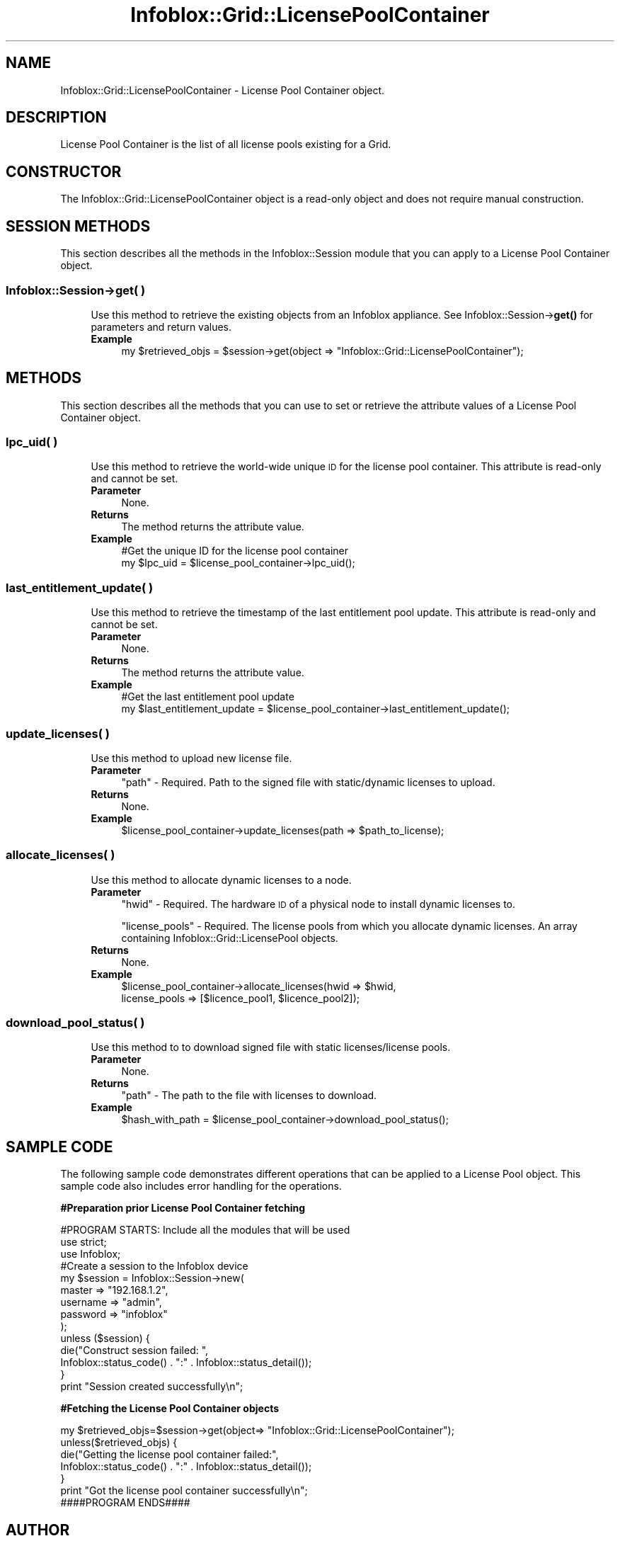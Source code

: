 .\" Automatically generated by Pod::Man 4.14 (Pod::Simple 3.40)
.\"
.\" Standard preamble:
.\" ========================================================================
.de Sp \" Vertical space (when we can't use .PP)
.if t .sp .5v
.if n .sp
..
.de Vb \" Begin verbatim text
.ft CW
.nf
.ne \\$1
..
.de Ve \" End verbatim text
.ft R
.fi
..
.\" Set up some character translations and predefined strings.  \*(-- will
.\" give an unbreakable dash, \*(PI will give pi, \*(L" will give a left
.\" double quote, and \*(R" will give a right double quote.  \*(C+ will
.\" give a nicer C++.  Capital omega is used to do unbreakable dashes and
.\" therefore won't be available.  \*(C` and \*(C' expand to `' in nroff,
.\" nothing in troff, for use with C<>.
.tr \(*W-
.ds C+ C\v'-.1v'\h'-1p'\s-2+\h'-1p'+\s0\v'.1v'\h'-1p'
.ie n \{\
.    ds -- \(*W-
.    ds PI pi
.    if (\n(.H=4u)&(1m=24u) .ds -- \(*W\h'-12u'\(*W\h'-12u'-\" diablo 10 pitch
.    if (\n(.H=4u)&(1m=20u) .ds -- \(*W\h'-12u'\(*W\h'-8u'-\"  diablo 12 pitch
.    ds L" ""
.    ds R" ""
.    ds C` ""
.    ds C' ""
'br\}
.el\{\
.    ds -- \|\(em\|
.    ds PI \(*p
.    ds L" ``
.    ds R" ''
.    ds C`
.    ds C'
'br\}
.\"
.\" Escape single quotes in literal strings from groff's Unicode transform.
.ie \n(.g .ds Aq \(aq
.el       .ds Aq '
.\"
.\" If the F register is >0, we'll generate index entries on stderr for
.\" titles (.TH), headers (.SH), subsections (.SS), items (.Ip), and index
.\" entries marked with X<> in POD.  Of course, you'll have to process the
.\" output yourself in some meaningful fashion.
.\"
.\" Avoid warning from groff about undefined register 'F'.
.de IX
..
.nr rF 0
.if \n(.g .if rF .nr rF 1
.if (\n(rF:(\n(.g==0)) \{\
.    if \nF \{\
.        de IX
.        tm Index:\\$1\t\\n%\t"\\$2"
..
.        if !\nF==2 \{\
.            nr % 0
.            nr F 2
.        \}
.    \}
.\}
.rr rF
.\" ========================================================================
.\"
.IX Title "Infoblox::Grid::LicensePoolContainer 3"
.TH Infoblox::Grid::LicensePoolContainer 3 "2018-06-05" "perl v5.32.0" "User Contributed Perl Documentation"
.\" For nroff, turn off justification.  Always turn off hyphenation; it makes
.\" way too many mistakes in technical documents.
.if n .ad l
.nh
.SH "NAME"
Infoblox::Grid::LicensePoolContainer \- License Pool Container object.
.SH "DESCRIPTION"
.IX Header "DESCRIPTION"
License Pool Container is the list of all license pools existing for a Grid.
.SH "CONSTRUCTOR"
.IX Header "CONSTRUCTOR"
The Infoblox::Grid::LicensePoolContainer object is a read-only object and does not require manual construction.
.SH "SESSION METHODS"
.IX Header "SESSION METHODS"
This section describes all the methods in the Infoblox::Session module that you can apply to a License Pool Container object.
.SS "Infoblox::Session\->get( )"
.IX Subsection "Infoblox::Session->get( )"
.RS 4
Use this method to retrieve the existing objects from an Infoblox appliance. See Infoblox::Session\->\fBget()\fR for parameters and return values.
.IP "\fBExample\fR" 4
.IX Item "Example"
.Vb 1
\& my $retrieved_objs = $session\->get(object => "Infoblox::Grid::LicensePoolContainer");
.Ve
.RE
.RS 4
.RE
.SH "METHODS"
.IX Header "METHODS"
This section describes all the methods that you can use to set or retrieve the attribute values of a License Pool Container object.
.SS "lpc_uid( )"
.IX Subsection "lpc_uid( )"
.RS 4
Use this method to retrieve the world-wide unique \s-1ID\s0 for the license pool container. This attribute is read-only and cannot be set.
.IP "\fBParameter\fR" 4
.IX Item "Parameter"
None.
.IP "\fBReturns\fR" 4
.IX Item "Returns"
The method returns the attribute value.
.IP "\fBExample\fR" 4
.IX Item "Example"
.Vb 2
\& #Get the unique ID for the license pool container
\& my $lpc_uid = $license_pool_container\->lpc_uid();
.Ve
.RE
.RS 4
.RE
.SS "last_entitlement_update( )"
.IX Subsection "last_entitlement_update( )"
.RS 4
Use this method to retrieve the timestamp of the last entitlement pool update. This attribute is read-only and cannot be set.
.IP "\fBParameter\fR" 4
.IX Item "Parameter"
None.
.IP "\fBReturns\fR" 4
.IX Item "Returns"
The method returns the attribute value.
.IP "\fBExample\fR" 4
.IX Item "Example"
.Vb 2
\& #Get the last entitlement pool update
\& my $last_entitlement_update = $license_pool_container\->last_entitlement_update();
.Ve
.RE
.RS 4
.RE
.SS "update_licenses( )"
.IX Subsection "update_licenses( )"
.RS 4
Use this method to upload new license file.
.IP "\fBParameter\fR" 4
.IX Item "Parameter"
\&\*(L"path\*(R"            \- Required. Path to the signed file with static/dynamic licenses to upload.
.IP "\fBReturns\fR" 4
.IX Item "Returns"
None.
.IP "\fBExample\fR" 4
.IX Item "Example"
.Vb 1
\& $license_pool_container\->update_licenses(path => $path_to_license);
.Ve
.RE
.RS 4
.RE
.SS "allocate_licenses( )"
.IX Subsection "allocate_licenses( )"
.RS 4
Use this method to allocate dynamic licenses to a node.
.IP "\fBParameter\fR" 4
.IX Item "Parameter"
\&\*(L"hwid\*(R"            \- Required. The hardware \s-1ID\s0 of a physical node to install dynamic licenses to.
.Sp
\&\*(L"license_pools\*(R"   \- Required. The license pools from which you allocate dynamic licenses. An array containing Infoblox::Grid::LicensePool objects.
.IP "\fBReturns\fR" 4
.IX Item "Returns"
None.
.IP "\fBExample\fR" 4
.IX Item "Example"
.Vb 2
\& $license_pool_container\->allocate_licenses(hwid => $hwid,
\&                                            license_pools => [$licence_pool1, $licence_pool2]);
.Ve
.RE
.RS 4
.RE
.SS "download_pool_status( )"
.IX Subsection "download_pool_status( )"
.RS 4
Use this method to to download signed file with static licenses/license pools.
.IP "\fBParameter\fR" 4
.IX Item "Parameter"
None.
.IP "\fBReturns\fR" 4
.IX Item "Returns"
\&\*(L"path\*(R"            \- The path to the file with licenses to download.
.IP "\fBExample\fR" 4
.IX Item "Example"
.Vb 1
\& $hash_with_path = $license_pool_container\->download_pool_status();
.Ve
.RE
.RS 4
.RE
.SH "SAMPLE CODE"
.IX Header "SAMPLE CODE"
The following sample code demonstrates different operations that can be applied to a License Pool object. This sample code also includes error handling for the operations.
.PP
\&\fB#Preparation prior License Pool Container fetching\fR
.PP
.Vb 3
\& #PROGRAM STARTS: Include all the modules that will be used
\& use strict;
\& use Infoblox;
\&
\& #Create a session to the Infoblox device
\& my $session = Infoblox::Session\->new(
\&     master   => "192.168.1.2",
\&     username => "admin",
\&     password => "infoblox"
\& );
\&
\& unless ($session) {
\&    die("Construct session failed: ",
\&        Infoblox::status_code() . ":" . Infoblox::status_detail());
\& }
\& print "Session created successfully\en";
.Ve
.PP
\&\fB#Fetching the License Pool Container objects\fR
.PP
.Vb 1
\& my $retrieved_objs=$session\->get(object=> "Infoblox::Grid::LicensePoolContainer");
\&
\& unless($retrieved_objs) {
\&     die("Getting the license pool container failed:",
\&        Infoblox::status_code() . ":" . Infoblox::status_detail());
\& }
\& print "Got the license pool container successfully\en";
\& ####PROGRAM ENDS####
.Ve
.SH "AUTHOR"
.IX Header "AUTHOR"
Infoblox Inc. <http://www.infoblox.com/>
.SH "SEE ALSO"
.IX Header "SEE ALSO"
Infoblox::Session, Infoblox::Grid::LicensePool
.SH "COPYRIGHT"
.IX Header "COPYRIGHT"
Copyright (c) 2017 Infoblox Inc.
